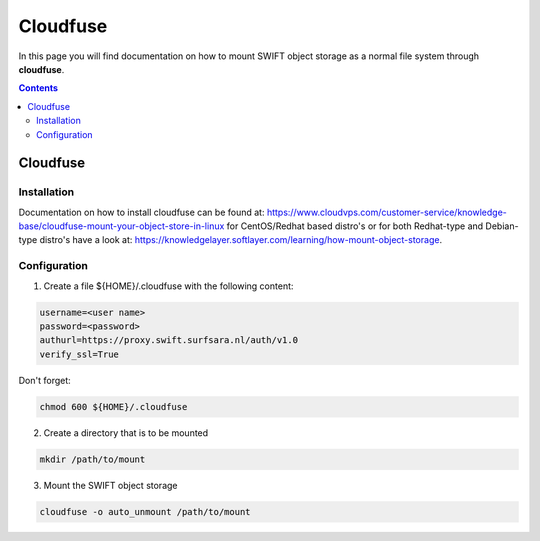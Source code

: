 .. _cloudfuse:

*********
Cloudfuse
*********

In this page you will find documentation on how to mount SWIFT object storage as a normal file system through **cloudfuse**.

.. contents:: 
    :depth: 4

=========
Cloudfuse
=========

Installation
------------

Documentation on how to install cloudfuse can be found at: https://www.cloudvps.com/customer-service/knowledge-base/cloudfuse-mount-your-object-store-in-linux for CentOS/Redhat based distro's or for both Redhat-type and Debian-type distro's have a look at: https://knowledgelayer.softlayer.com/learning/how-mount-object-storage. 

Configuration
-------------

1. Create a file ${HOME}/.cloudfuse with the following content:

.. code-block:: console

    username=<user name>
    password=<password>
    authurl=https://proxy.swift.surfsara.nl/auth/v1.0
    verify_ssl=True

Don't forget:

.. code-block:: console

    chmod 600 ${HOME}/.cloudfuse

2. Create a directory that is to be mounted

.. code-block:: console

    mkdir /path/to/mount

3. Mount the SWIFT object storage

.. code-block:: console

    cloudfuse -o auto_unmount /path/to/mount
